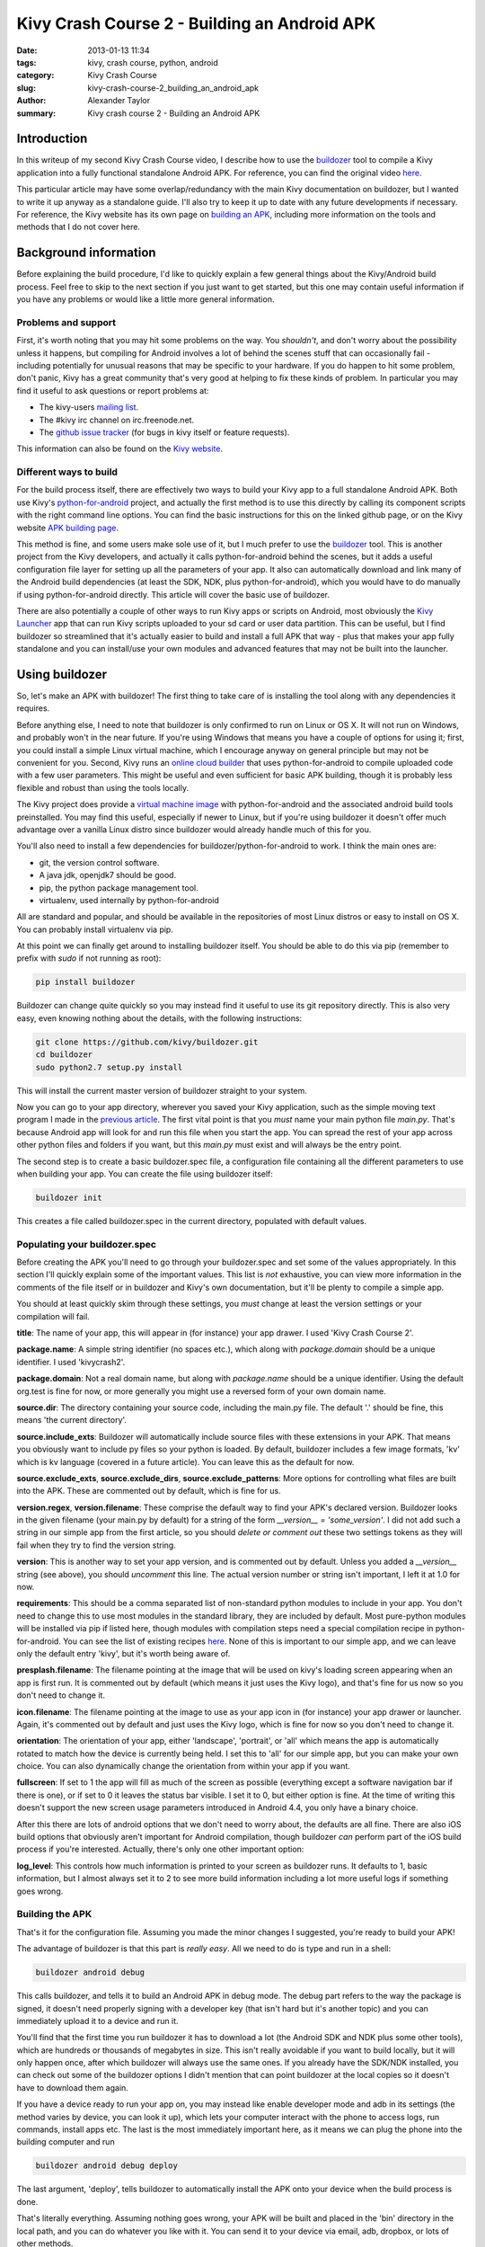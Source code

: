 Kivy Crash Course 2 - Building an Android APK
#############################################

:date: 2013-01-13 11:34
:tags: kivy, crash course, python, android
:category: Kivy Crash Course
:slug: kivy-crash-course-2_building_an_android_apk
:author: Alexander Taylor
:summary: Kivy crash course 2 - Building an Android APK


Introduction
============

In this writeup of my second Kivy Crash Course video, I describe how
to use the `buildozer <https://github.com/kivy/buildozer>`_ tool to
compile a Kivy application into a fully functional standalone Android
APK. For reference, you can find the original video `here
<https://www.youtube.com/watch?v=t8N_8WkALdE>`_.

This particular article may have some overlap/redundancy with the main
Kivy documentation on buildozer, but I wanted to write it up anyway as
a standalone guide. I'll also try to keep it up to date with any
future developments if necessary. For reference, the Kivy website has
its own page on `building an APK
<http://kivy.org/docs/guide/packaging-android.html>`_, including more
information on the tools and methods that I do not cover here.


Background information
======================

Before explaining the build procedure, I'd like to quickly explain a
few general things about the Kivy/Android build process. Feel free to
skip to the next section if you just want to get started, but this one
may contain useful information if you have any problems or would like
a little more general information.

Problems and support
--------------------

First, it's worth noting that you may hit some problems on the
way. You *shouldn't*, and don't worry about the possibility unless it
happens, but compiling for Android involves a lot of behind the scenes
stuff that can occasionally fail - including potentially for unusual
reasons that may be specific to your hardware. If you do happen to hit
some problem, don't panic, Kivy has a great community that's very good
at helping to fix these kinds of problem. In particular you may find
it useful to ask questions or report problems at:

- The kivy-users `mailing list
  <https://groups.google.com/forum/#!forum/kivy-users>`_.
- The #kivy irc channel on irc.freenode.net.
- The `github issue tracker
  <https://github.com/kivy/kivy/issues?milestone=22&state=open>`_ (for
  bugs in kivy itself or feature requests).

This information can also be found on the `Kivy website
<http://kivy.org/docs/contact.html>`_. 

Different ways to build
-----------------------

For the build process itself, there are effectively two ways to build
your Kivy app to a full standalone Android APK. Both use Kivy's
`python-for-android <https://github.com/kivy/python-for-android>`_
project, and actually the first method is to use this directly by
calling its component scripts with the right command line options. You
can find the basic instructions for this on the linked github page, or
on the Kivy website `APK building page
<http://kivy.org/docs/guide/packaging-android.html>`_. 

This method is fine, and some users make sole use of it, but I much
prefer to use the `buildozer <https://github.com/kivy/buildozer>`_
tool. This is another project from the Kivy developers, and actually
it calls python-for-android behind the scenes, but it adds a useful
configuration file layer for setting up all the parameters of your
app. It also can automatically download and link many of the Android
build dependencies (at least the SDK, NDK, plus python-for-android),
which you would have to do manually if using python-for-android
directly. This article will cover the basic use of buildozer.

There are also potentially a couple of other ways to run Kivy apps or
scripts on Android, most obviously the `Kivy Launcher
<https://play.google.com/store/apps/details?id=org.kivy.pygame>`_ app
that can run Kivy scripts uploaded to your sd card or user data
partition. This can be useful, but I find buildozer so streamlined
that it's actually easier to build and install a full APK that way -
plus that makes your app fully standalone and you can install/use your
own modules and advanced features that may not be built into the launcher.


Using buildozer
===============

So, let's make an APK with buildozer! The first thing to take care of
is installing the tool along with any dependencies it requires.

Before anything else, I need to note that buildozer is only confirmed
to run on Linux or OS X. It will not run on Windows, and probably
won't in the near future. If you're using Windows that means you have
a couple of options for using it; first, you could install a simple
Linux virtual machine, which I encourage anyway on general principle
but may not be convenient for you. Second, Kivy runs an `online cloud
builder <http://android.kivy.org/>`_ that uses python-for-android to
compile uploaded code with a few user parameters. This might be useful
and even sufficient for basic APK building, though it is probably less
flexible and robust than using the tools locally.

The Kivy project does provide a `virtual machine image
<http://kivy.org/docs/guide/packaging-android.html#testdrive>`_ with
python-for-android and the associated android build tools
preinstalled. You may find this useful, especially if newer to Linux,
but if you're using buildozer it doesn't offer much advantage over a
vanilla Linux distro since buildozer would already handle much of this
for you.

You'll also need to install a few dependencies for
buildozer/python-for-android to work. I think the main ones are:

- git, the version control software.
- A java jdk, openjdk7 should be good.
- pip, the python package management tool.
- virtualenv, used internally by python-for-android

All are standard and popular, and should be available in the
repositories of most Linux distros or easy to install on OS X. You can
probably install virtualenv via pip.

At this point we can finally get around to installing buildozer
itself. You should be able to do this via pip (remember to prefix with
`sudo` if not running as root):

.. code-block:: bash

   pip install buildozer

Buildozer can change quite quickly so you may instead find it useful
to use its git repository directly. This is also very easy, even
knowing nothing about the details, with the following instructions:

.. code-block:: bash

   git clone https://github.com/kivy/buildozer.git
   cd buildozer
   sudo python2.7 setup.py install

This will install the current master version of buildozer straight to
your system.   

Now you can go to your app directory, wherever you saved your Kivy
application, such as the simple moving text program I made in the
`previous article
<{filename}/kivycrashcourse/1-making_a_simple_app.rst>`_. The first
vital point is that you *must* name your main python file
`main.py`. That's because Android app will look for and run this file
when you start the app. You can spread the rest of your app across
other python files and folders if you want, but this `main.py` must
exist and will always be the entry point.

The second step is to create a basic buildozer.spec file, a
configuration file containing all the different parameters to use when
building your app. You can create the file using buildozer itself:

.. code-block:: bash

   buildozer init

This creates a file called buildozer.spec in the current directory,
populated with default values. 

Populating your buildozer.spec
------------------------------

Before creating the APK you'll need to go through your buildozer.spec
and set some of the values appropriately. In this section I'll quickly
explain some of the important values. This list is *not* exhaustive,
you can view more information in the comments of the file itself or in
buildozer and Kivy's own documentation, but it'll be plenty to compile
a simple app.

You should at least quickly skim through these settings, you *must*
change at least the version settings or your compilation will fail.

**title**: The name of your app, this will appear in (for instance)
your app drawer. I used 'Kivy Crash Course 2'.

**package.name**: A simple string identifier (no spaces etc.), which
along with `package.domain` should be a unique identifier. I used 'kivycrash2'.

**package.domain**: Not a real domain name, but along with
`package.name` should be a unique identifier. Using the default
org.test is fine for now, or more generally you might use a reversed
form of your own domain name.

**source.dir**: The directory containing your source code, including
the main.py file. The default '.' should be fine, this means 'the
current directory'.

**source.include_exts**: Buildozer will automatically include source
files with these extensions in your APK. That means you obviously want
to include py files so your python is loaded. By default, buildozer
includes a few image formats, 'kv' which is kv language (covered in a
future article). You can leave this as the default for now.

**source.exclude_exts**, **source.exclude_dirs**,
**source.exclude_patterns**: More options for controlling what files
are built into the APK. These are commented out by default, which is
fine for us.

**version.regex**, **version.filename**: These comprise the default
way to find your APK's declared version. Buildozer looks in the given
filename (your main.py by default) for a string of the form
`__version__ = 'some_version'`. I did not add such a string in our
simple app from the first article, so you should *delete or comment
out* these two settings tokens as they will fail when they try to find
the version string.

**version**: This is another way to set your app version, and is
commented out by default. Unless you added a `__version__` string (see
above), you should *uncomment* this line. The actual version number or
string isn't important, I left it at 1.0 for now.

**requirements**: This should be a comma separated list of
non-standard python modules to include in your app. You don't need to
change this to use most modules in the standard library, they are
included by default. Most pure-python modules will be installed via
pip if listed here, though modules with compilation steps need a
special compilation recipe in python-for-android. You can see the list
of existing recipes `here
<https://github.com/kivy/python-for-android/tree/master/recipes>`_. None
of this is important to our simple app, and we can leave only the
default entry 'kivy', but it's worth being aware of.

**presplash.filename**: The filename pointing at the image that will
be used on kivy's loading screen appearing when an app is first
run. It is commented out by default (which means it just uses the Kivy
logo), and that's fine for us now so you don't need to change it.

**icon.filename**: The filename pointing at the image to use as your
app icon in (for instance) your app drawer or launcher. Again, it's
commented out by default and just uses the Kivy logo, which is fine
for now so you don't need to change it.

**orientation**: The orientation of your app, either 'landscape',
'portrait', or 'all' which means the app is automatically rotated to match
how the device is currently being held. I set this to 'all' for our
simple app, but you can make your own choice. You can also dynamically
change the orientation from within your app if you want.

**fullscreen**: If set to 1 the app will fill as much of the screen as
possible (everything except a software navigation bar if there is
one), or if set to 0 it leaves the status bar visible. I set it to 0,
but either option is fine. At the time of writing this doesn't support
the new screen usage parameters introduced in Android 4.4, you only
have a binary choice.

After this there are lots of android options that we don't need to
worry about, the defaults are all fine. There are also iOS build
options that obviously aren't important for Android compilation,
though buildozer *can* perform part of the iOS build process if you're
interested. Actually, there's only one other important option:

**log_level**: This controls how much information is printed to your
screen as buildozer runs. It defaults to 1, basic information, but I
almost always set it to 2 to see more build information including a
lot more useful logs if something goes wrong.


Building the APK
----------------

That's it for the configuration file. Assuming you made the minor
changes I suggested, you're ready to build your APK!

The advantage of buildozer is that this part is *really easy*. All we
need to do is type and run in a shell:

.. code-block:: bash

   buildozer android debug

This calls buildozer, and tells it to build an Android APK in debug
mode. The debug part refers to the way the package is signed, it
doesn't need properly signing with a developer key (that isn't hard
but it's another topic) and you can immediately upload it to a device
and run it.

You'll find that the first time you run buildozer it has to download a
lot (the Android SDK and NDK plus some other tools), which are
hundreds or thousands of megabytes in size. This isn't really
avoidable if you want to build locally, but it will only happen once,
after which buildozer will always use the same ones. If you already
have the SDK/NDK installed, you can check out some of the buildozer
options I didn't mention that can point buildozer at the local copies
so it doesn't have to download them again.

If you have a device ready to run your app on, you may instead like
enable developer mode and adb in its settings (the method varies by
device, you can look it up), which lets your computer interact with
the phone to access logs, run commands, install apps etc. The last is
the most immediately important here, as it means we can plug the phone
into the building computer and run

.. code-block:: bash

   buildozer android debug deploy

The last argument, 'deploy', tells buildozer to automatically install
the APK onto your device when the build process is done.

That's literally everything. Assuming nothing goes wrong, your APK
will be built and placed in the 'bin' directory in the local path, and
you can do whatever you like with it. You can send it to your device
via email, adb, dropbox, or lots of other methods.

Debugging
---------

Even if the APK building works, your app may still have
problems. Common ones are stuff like forgetting to include images in
the APK so the app crashes when Kivy tries to access them. It's
extremely useful to debug this using the *logcat* tool that comes with
the Android SDK. You can run this with

.. code-block:: bash

   buildozer android logcat

to use the version buildozer installed as part of the build
process. More generally, if the SDK tools are in your `$PATH` you can
just run:

.. code-block:: bash

   adb logcat

Both of these will output the logcat log straight to your terminal.
